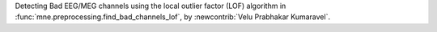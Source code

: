Detecting Bad EEG/MEG channels using the local outlier factor (LOF) algorithm in :func:`mne.preprocessing.find_bad_channels_lof`, by :newcontrib:`Velu Prabhakar Kumaravel`.